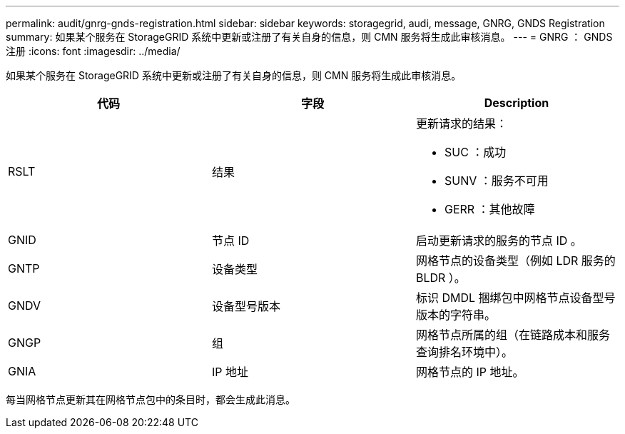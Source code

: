 ---
permalink: audit/gnrg-gnds-registration.html 
sidebar: sidebar 
keywords: storagegrid, audi, message, GNRG, GNDS Registration 
summary: 如果某个服务在 StorageGRID 系统中更新或注册了有关自身的信息，则 CMN 服务将生成此审核消息。 
---
= GNRG ： GNDS 注册
:icons: font
:imagesdir: ../media/


[role="lead"]
如果某个服务在 StorageGRID 系统中更新或注册了有关自身的信息，则 CMN 服务将生成此审核消息。

|===
| 代码 | 字段 | Description 


 a| 
RSLT
 a| 
结果
 a| 
更新请求的结果：

* SUC ：成功
* SUNV ：服务不可用
* GERR ：其他故障




 a| 
GNID
 a| 
节点 ID
 a| 
启动更新请求的服务的节点 ID 。



 a| 
GNTP
 a| 
设备类型
 a| 
网格节点的设备类型（例如 LDR 服务的 BLDR ）。



 a| 
GNDV
 a| 
设备型号版本
 a| 
标识 DMDL 捆绑包中网格节点设备型号版本的字符串。



 a| 
GNGP
 a| 
组
 a| 
网格节点所属的组（在链路成本和服务查询排名环境中）。



 a| 
GNIA
 a| 
IP 地址
 a| 
网格节点的 IP 地址。

|===
每当网格节点更新其在网格节点包中的条目时，都会生成此消息。

